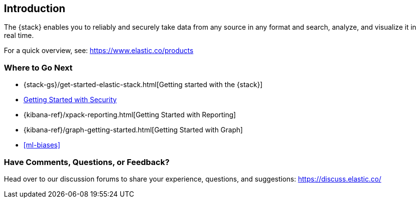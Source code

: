 [[introduction]]
== Introduction

The {stack} enables you to reliably and securely take data from any source in 
any format and search, analyze, and visualize it in real time. 

For a quick overview, see: https://www.elastic.co/products


[float]
=== Where to Go Next

* {stack-gs}/get-started-elastic-stack.html[Getting started with the {stack}]
* <<security-getting-started, Getting Started with Security>>
* {kibana-ref}/xpack-reporting.html[Getting Started with Reporting]
* {kibana-ref}/graph-getting-started.html[Getting Started with Graph]
* <<ml-biases>>

[float]
=== Have Comments, Questions, or Feedback?

Head over to our discussion forums to share your experience, questions, and
suggestions: https://discuss.elastic.co/

